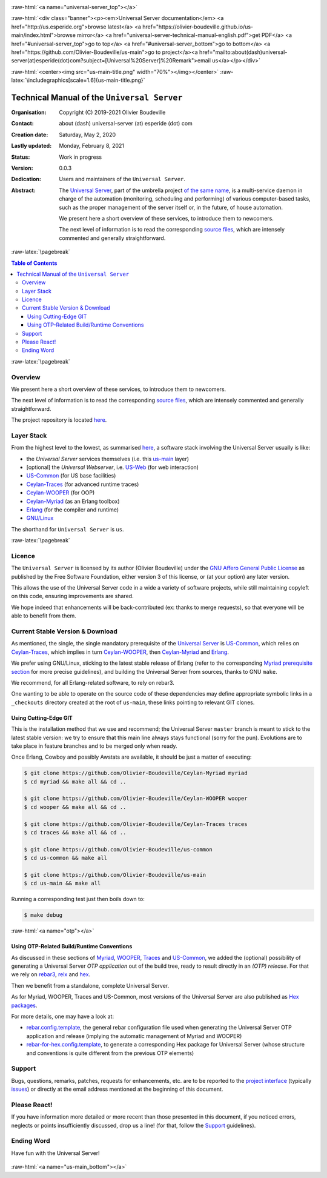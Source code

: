 .. _Top:


.. title:: Welcome to the Universal Server documentation

.. comment stylesheet specified through GNUmakefile


.. role:: raw-html(raw)
   :format: html

.. role:: raw-latex(raw)
   :format: latex

.. comment Would appear too late, can only be an be used only in preamble:
.. comment :raw-latex:`\usepackage{graphicx}`
.. comment As a result, in this document at least a '.. figure:: XXXX' must
.. exist, otherwise: 'Undefined control sequence \includegraphics.'.


:raw-html:`<a name="universal-server_top"></a>`

:raw-html:`<div class="banner"><p><em>Universal Server documentation</em> <a href="http://us.esperide.org">browse latest</a> <a href="https://olivier-boudeville.github.io/us-main/index.html">browse mirror</a> <a href="universal-server-technical-manual-english.pdf">get PDF</a> <a href="#universal-server_top">go to top</a> <a href="#universal-server_bottom">go to bottom</a> <a href="https://github.com/Olivier-Boudeville/us-main">go to project</a><a href="mailto:about(dash)universal-server(at)esperide(dot)com?subject=[Universal%20Server]%20Remark">email us</a></p></div>`



:raw-html:`<center><img src="us-main-title.png" width="70%"></img></center>`
:raw-latex:`\includegraphics[scale=1.6]{us-main-title.png}`



============================================
Technical Manual of the ``Universal Server``
============================================


:Organisation: Copyright (C) 2019-2021 Olivier Boudeville
:Contact: about (dash) universal-server (at) esperide (dot) com
:Creation date: Saturday, May 2, 2020
:Lastly updated: Monday, February 8, 2021
:Status: Work in progress
:Version: 0.0.3
:Dedication: Users and maintainers of the ``Universal Server``.
:Abstract:

	The `Universal Server <http://us-main.esperide.org/>`_, part of the umbrella project `of the same name <https://github.com/Olivier-Boudeville/Universal-Server>`_, is a multi-service daemon in charge of the automation (monitoring, scheduling and performing) of various computer-based tasks, such as the proper management of the server itself or, in the future, of house automation.

	We present here a short overview of these services, to introduce them to newcomers.

	The next level of information is to read the corresponding `source files <https://github.com/Olivier-Boudeville/us-main>`_, which are intensely commented and generally straightforward.


.. meta::
   :keywords: Universal Server


:raw-latex:`\pagebreak`

.. contents:: Table of Contents
	:depth: 3


:raw-latex:`\pagebreak`

--------
Overview
--------

We present here a short overview of these services, to introduce them to newcomers.

The next level of information is to read the corresponding `source files <https://github.com/Olivier-Boudeville/us-main/src>`_, which are intensely commented and generally straightforward.

The project repository is located `here <https://github.com/Olivier-Boudeville/us-main>`_.


-----------
Layer Stack
-----------

From the highest level to the lowest, as summarised `here <https://github.com/Olivier-Boudeville/us-main>`_, a software stack involving the Universal Server usually is like:

- the *Universal Server* services themselves (i.e. this `us-main <http://us.esperide.org/>`_ layer)
- [optional] the *Universal Webserver*, i.e. `US-Web <http://us-web.esperide.org/>`_ (for web interaction)
- `US-Common <http://us-common.esperide.org/>`_ (for US base facilities)
- `Ceylan-Traces <http://traces.esperide.org>`_ (for advanced runtime traces)
- `Ceylan-WOOPER <http://wooper.esperide.org>`_ (for OOP)
- `Ceylan-Myriad <http://myriad.esperide.org>`_ (as an Erlang toolbox)
- `Erlang <http://erlang.org>`_ (for the compiler and runtime)
- `GNU/Linux <https://en.wikipedia.org/wiki/Linux>`_

The shorthand for ``Universal Server`` is ``us``.

:raw-latex:`\pagebreak`


.. _`free software`:


-------
Licence
-------

The ``Universal Server`` is licensed by its author (Olivier Boudeville) under the `GNU Affero General Public License <https://www.gnu.org/licenses/agpl-3.0.en.html>`_ as published by the Free Software Foundation, either version 3 of this license, or (at your option) any later version.

This allows the use of the Universal Server code in a wide a variety of software projects, while still maintaining copyleft on this code, ensuring improvements are shared.

We hope indeed that enhancements will be back-contributed (ex: thanks to merge requests), so that everyone will be able to benefit from them.



---------------------------------
Current Stable Version & Download
---------------------------------

As mentioned, the single, the single mandatory prerequisite of the `Universal Server <https://github.com/Olivier-Boudeville/Universal Server>`_ is `US-Common <http://us-common.esperide.org/>`_, which relies on `Ceylan-Traces <https://github.com/Olivier-Boudeville/Ceylan-Traces>`_, which implies in turn `Ceylan-WOOPER <https://github.com/Olivier-Boudeville/Ceylan-WOOPER>`_, then `Ceylan-Myriad <https://github.com/Olivier-Boudeville/Ceylan-Myriad>`_ and `Erlang <http://erlang.org>`_.

We prefer using GNU/Linux, sticking to the latest stable release of Erlang (refer to the corresponding `Myriad prerequisite section <http://myriad.esperide.org#prerequisites>`_  for more precise guidelines), and building the Universal Server from sources, thanks to GNU ``make``.

We recommend, for all Erlang-related software, to rely on rebar3.

One wanting to be able to operate on the source code of these dependencies may define appropriate symbolic links in a ``_checkouts`` directory created at the root of ``us-main``, these links pointing to relevant GIT clones.




Using Cutting-Edge GIT
======================

This is the installation method that we use and recommend; the Universal Server ``master`` branch is meant to stick to the latest stable version: we try to ensure that this main line always stays functional (sorry for the pun). Evolutions are to take place in feature branches and to be merged only when ready.

Once Erlang, Cowboy and possibly Awstats are available, it should be just a matter of executing:

.. code:: bash

 $ git clone https://github.com/Olivier-Boudeville/Ceylan-Myriad myriad
 $ cd myriad && make all && cd ..

 $ git clone https://github.com/Olivier-Boudeville/Ceylan-WOOPER wooper
 $ cd wooper && make all && cd ..

 $ git clone https://github.com/Olivier-Boudeville/Ceylan-Traces traces
 $ cd traces && make all && cd ..

 $ git clone https://github.com/Olivier-Boudeville/us-common
 $ cd us-common && make all

 $ git clone https://github.com/Olivier-Boudeville/us-main
 $ cd us-main && make all



Running a corresponding test just then boils down to:

.. code:: bash

 $ make debug


.. Should LogMX be installed and available in the PATH, the test may simply become:

.. .. code:: bash

..  $ make class_USScheduler_run


:raw-html:`<a name="otp"></a>`

.. _`otp-build`:

Using OTP-Related Build/Runtime Conventions
===========================================

As discussed in these sections of `Myriad <http://myriad.esperide.org/myriad.html#otp>`_, `WOOPER <http://wooper.esperide.org/index.html#otp>`_, `Traces <http://traces.esperide.org/index.html#otp>`_ and `US-Common <http://us-common.esperide.org/index.html#otp>`_, we added the (optional) possibility of generating a Universal Server *OTP application* out of the build tree, ready to result directly in an *(OTP) release*. For that we rely on `rebar3 <https://www.rebar3.org/>`_, `relx <https://github.com/erlware/relx>`_ and `hex <https://hex.pm/>`_.

Then we benefit from a standalone, complete Universal Server.

As for Myriad, WOOPER, Traces and US-Common, most versions of the Universal Server are also published as `Hex packages <https://hex.pm/packages/us_main>`_.

For more details, one may have a look at:

- `rebar.config.template <https://github.com/Olivier-Boudeville/us-main/blob/master/conf/rebar.config.template>`_, the general rebar configuration file used when generating the Universal Server OTP application and release (implying the automatic management of Myriad and WOOPER)
- `rebar-for-hex.config.template <https://github.com/Olivier-Boudeville/us-main/blob/master/conf/rebar-for-hex.config.template>`_, to generate a corresponding Hex package for Universal Server (whose structure and conventions is quite different from the previous OTP elements)


-------
Support
-------

Bugs, questions, remarks, patches, requests for enhancements, etc. are to be reported to the `project interface <https://github.com/Olivier-Boudeville/us-main>`_ (typically `issues <https://github.com/Olivier-Boudeville/us-main/issues>`_) or directly at the email address mentioned at the beginning of this document.




-------------
Please React!
-------------

If you have information more detailed or more recent than those presented in this document, if you noticed errors, neglects or points insufficiently discussed, drop us a line! (for that, follow the Support_ guidelines).



-----------
Ending Word
-----------

Have fun with the Universal Server!

.. comment Mostly added to ensure there is at least one figure directive,
.. otherwise the LateX graphic support will not be included:

.. figure:: us-main-title.png
   :alt: Universal Server logo
   :width: 35%
   :align: center

:raw-html:`<a name="us-main_bottom"></a>`
